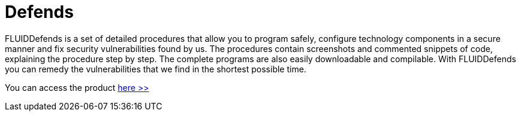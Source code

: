 :slug: products/defends/
:description: The purpose of this page is to present the products offered by FLUID. FLUIDDefends is a compilation of articles created by our professional team related to information security, good programming practices and ethical hacking, which aims to help customers to secure their applications.
:keywords: FLUID, Products, FLUIDDefends, Information, Security, Ethical Hacking.
:category: products
:translate: productos/defends/

= Defends

FLUIDDefends is a set of detailed procedures 
that allow you to program safely, 
configure technology components in a secure manner 
and fix security vulnerabilities found by us. 
The procedures contain screenshots and commented snippets of code, 
explaining the procedure step by step. 
The complete programs are also easily downloadable and compilable. 
With FLUIDDefends you can remedy the vulnerabilities 
that we find in the shortest possible time.

You can access the product [button]#link:../../defends/[here >>]#
